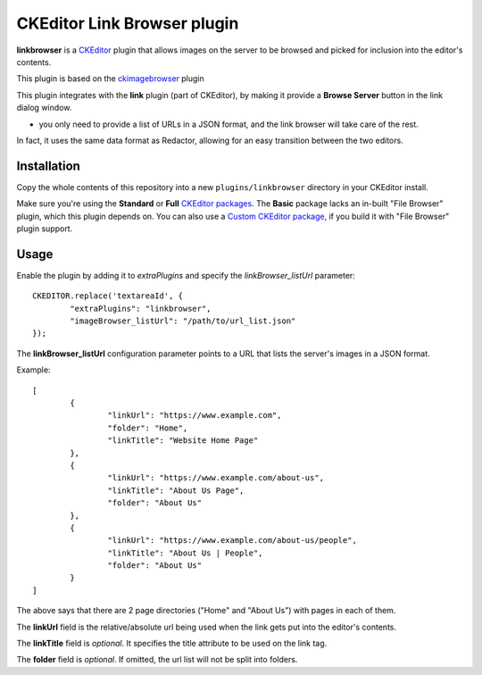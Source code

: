 CKEditor Link Browser plugin
=============================

**linkbrowser** is a `CKEditor <http://ckeditor.com/>`_ plugin that allows images on the server to be browsed and picked for inclusion into the editor's contents.

This plugin is based on the `ckimagebrowser <https://github.com/spantaleev/ckeditor-imagebrowser>`_ plugin 

This plugin integrates with the **link** plugin (part of CKEditor),
by making it provide a **Browse Server** button in the link dialog window.

- you only need to provide a list of URLs in a JSON format, and the link browser will take care of the rest.

In fact, it uses the same data format as Redactor, allowing for an easy transition between the two editors.

Installation
------------

Copy the whole contents of this repository into a new ``plugins/linkbrowser`` directory in your CKEditor install.

Make sure you're using the **Standard** or **Full** `CKEditor packages <http://ckeditor.com/download>`_.
The **Basic** package lacks an in-built "File Browser" plugin, which this plugin depends on.
You can also use a `Custom CKEditor package <http://ckeditor.com/builder>`_, if you build it with "File Browser" plugin support.

Usage
-----

Enable the plugin by adding it to `extraPlugins` and specify the `linkBrowser_listUrl` parameter::

	CKEDITOR.replace('textareaId', {
		"extraPlugins": "linkbrowser",
		"imageBrowser_listUrl": "/path/to/url_list.json"
	});

The **linkBrowser_listUrl** configuration parameter points to a URL that lists the server's images in a JSON format.

Example::

	[
		{
			"linkUrl": "https://www.example.com",
			"folder": "Home",
			"linkTitle": "Website Home Page"
		},
		{
			"linkUrl": "https://www.example.com/about-us",
			"linkTitle": "About Us Page",
			"folder": "About Us"
		},
		{
			"linkUrl": "https://www.example.com/about-us/people",
			"linkTitle": "About Us | People",
			"folder": "About Us"
		}
	]

The above says that there are 2 page directories ("Home" and "About Us") with pages in each of them.

The **linkUrl** field is the relative/absolute url being used when the link gets put into the editor's contents.

The **linkTitle** field is *optional*. It specifies the title attribute to be used on the link tag.

The **folder** field is *optional*. If omitted, the url list will not be split into folders.
